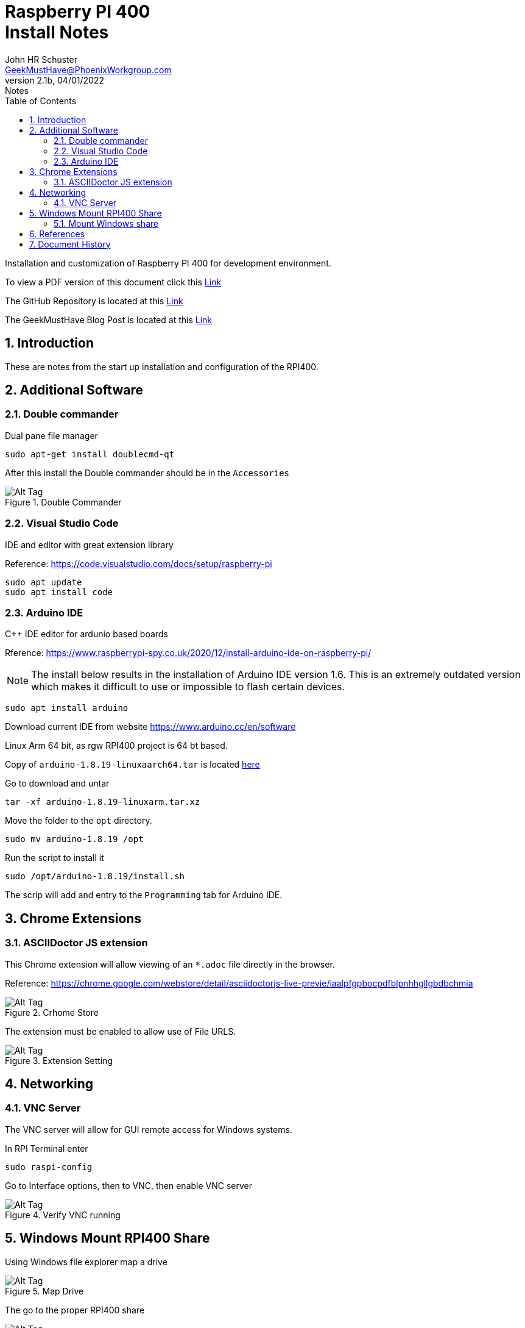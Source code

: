 = Raspberry PI 400 +++<br>+++Install Notes
John Schuster <John.schuster@PhoenixWorkgroup.com>
v2.1b, 04/01/2022: Notes
:Author: John HR Schuster
:Company: GeekMustHave
:toc: left
:toclevels: 4
:title-page:
:title-logo-image: ./images/create-doco_gmh-Standard-cover.png
:imagesdir: ./images
:docsdir: ./documents
:filesdir: ./files
:pagenums:
:numbered: 
:chapter-label: 
:experimental:
:source-hightlighter: highlight.js
:highlightjs-languages: arduino,asciidoc,bash,basic,css,html,javascript,json,perl,php,powershell,python,ruby,sql,shell,text,vba,vbscript,yaml
:icons: font
:github: https://github.com/GeekMustHave/p-github
:web-ste: https://OpenStuff.pwc-lms.com/BlogPosts/
:linkattrs:
:seclinks:
:description: Metatag description \
more description
:author: John HR Schuster
:keywords: 
:email: GeekMustHave@PhoenixWorkgroup.com
:hugo: true
:page-title: Raspberry PI 400+++<br>+++Install Notes
:page-image: ./images/create-doco_gmh-Standard-cover.png
:page-tags: 
:page-Date: 04/01/2022

Installation and customization of Raspberry PI 400 for development environment.

To view a PDF version of this document click this link:./readme.pdf[Link]

The GitHub Repository is located at this link:{github}[Link, window='_blank']

The GeekMustHave Blog Post is located at this link:{web-site}[Link,window='_blank']


== Introduction

These are notes from the start up installation and configuration of the RPI400.


== Additional Software

=== Double commander

Dual pane file manager

 sudo apt-get install doublecmd-qt

After this install the Double commander should be in the `Accessories`

.Double Commander
image::doublecommander.png[Double Commander, alt='Alt Tag', align='center']
 


=== Visual Studio Code

IDE and editor with great extension library

Reference: https://code.visualstudio.com/docs/setup/raspberry-pi

    sudo apt update
    sudo apt install code

=== Arduino IDE

C++ IDE editor for ardunio based boards

Rference: https://www.raspberrypi-spy.co.uk/2020/12/install-arduino-ide-on-raspberry-pi/

NOTE: The install below results in the installation of Arduino IDE version 1.6. This is an extremely outdated version which makes it difficult to use or impossible to flash certain devices.

 sudo apt install arduino

Download current IDE from website https://www.arduino.cc/en/software

Linux Arm 64 bit, as rgw RPI400 project is 64 bt based.

Copy of `arduino-1.8.19-linuxaarch64.tar` is located link:/largefiles/arduino-1.8.19-linuxaarch64.tar[here]

Go to download and untar

  tar -xf arduino-1.8.19-linuxarm.tar.xz

Move the folder to the `opt` directory.

  sudo mv arduino-1.8.19 /opt

Run the script to install it

   sudo /opt/arduino-1.8.19/install.sh

The scrip will add and entry to the `Programming` tab for Arduino IDE.


<<<<

== Chrome Extensions

=== ASCIIDoctor JS extension

This Chrome extension will allow viewing of an `*.adoc` file directly in the browser.

Reference: https://chrome.google.com/webstore/detail/asciidoctorjs-live-previe/iaalpfgpbocpdfblpnhhgllgbdbchmia

.Crhome Store
image::asciidoctorjs.png[Crhome Store, alt='Alt Tag', align='center']
 

The extension must be enabled to allow use of File URLS.

.Extension Setting
image::allowurl.png[Extension Setting, alt='Alt Tag', align='center']
 

   


== Networking

=== VNC Server

The VNC server will allow for GUI remote access for Windows systems.

In RPI Terminal enter

  sudo raspi-config

Go to Interface options, then to VNC, then enable VNC server

.Verify VNC running
image::vncserver.png[Verify VNC running, alt='Alt Tag', align='center']
 
== Windows Mount RPI400 Share

Using Windows file explorer map a drive

.Map Drive
image::mapdrive.png[Map Drive, alt='Alt Tag', align='center']
 
The go to the proper RPI400 share

.SharedFolder
image::browsefolder.png[SharedFolder, alt='Alt Tag', align='center']
 



=== Mount Windows share

NOTE: The following section never worked!!!!
All I ever got was

----
 jschust2@RaspberryPI:~ $ sudo mount.cifs //10.1.10.22/Dropbox /home/jschust2/Dropbox/ -o user=jschust2,password=landsra9035
mount error(2): No such file or directory
Refer to the mount.cifs(8) manual page (e.g. man mount.cifs) and kernel log messages (dmesg)
jschust2@RaspberryPI:~ $ 
----

Reference: https://www.bitpi.co/2015/02/16/accessing-a-windows-share-with-a-raspberry-pi/

This will allow the Dropbox folder on the Windows desktop be available to the RPI400.

Verify using Windows `CMD` that Windows share is available using the following command.

  net share

The share must be listed here to use in on RPI.

.Verify Windows share
image::netshare.png[Veriy Windows share, alt='Alt Tag', align='center']
 
Verify the proper permissions exist

.Dropbox folder permissions
image::permissions.png[Dropbox folder permissions, alt='Alt Tag', align='center']
 
NOTE: Respect the RPI User name you logged in under.  In this case the login is `jschust2`  not `pi`

Using the RPI GUI Raspberry PI Configuration utility, Turn off the Auto login feature to avoid confusing `jschust2` and `pi`.  There were a lot of headaches here.

.RPI Auto Login
image::disablelogins.png[RPI Auto Login, alt='Alt Tag', align='center']
 
Install SAMBA and Utilities for SMB support.

 sudo apt-get install samba

 sudo apt-get install samba-common-bin 

We will need to install cifs-utils. This will help us mount SMB directories- which is what we get from Windows. We can install easily on Raspbian by running the following command:

  sudo apt-get install cifs-utils;  

Establish mount to a Windows share

Now we will create a mount point in the `mnt` directory:

  mkdir /mnt/Dropbox/

The mount command for the Dropbox folder on the desktop the newly created folder on the RPI400.


  sudo mount.cifs -o user=jschust2,password=****** //10.1.10.22/Dropbox /mnt/Dropbox 

NOTE: No space between user and password, all optional args are comma separated.

In order for your Raspberry Pi to mount the network shares on boot up, we need to modify the /etc/fstab file.

  
  

There may be entries there already. All we need to do is add the following to the end of the file:

  //10.1.10.22/Dropbox  /mnt/Dropbox  cifs username=jschust2,password=******,iocharset=utf8,sec=ntlm  0  0

Now we can manually run the same mount process at boot up from the command line by running:

  sudo mount -a;

restart the samba service so that it loads in our configuration changes.

  sudo systemctl restart smbd  


== References


<<<<
== Document History

.Document History
[cols='2,2,2,6' options='header']
|===
| Date  | Version | Author | Description
| 04/01/2022 | V2.1b | JHRS |  Initial version
|===

////
NOTE: This Create-Doco script can work with Microsoft Visual Studio code.
There are a set of Command snippets for quickly entering blocks of ASCIIDoc code
using Ctrl-Space-z which call us a list of the ASCIIDOC 

A copy of those snippets are in the file (asciidoc.json)
////


////
This template created by GeekMustHave
01/30/2022  Update for GMH better notes usage
            Added VSCode Snippet file for ASCIIDoc
04/30/2021  Update for simple blog posts, changes parms to p-parmname
03/14/2021  First good update, prep for Hugo
02/12/2019  Initial version
////






